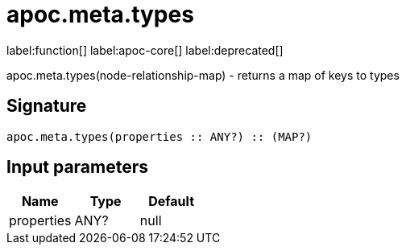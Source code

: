 ////
This file is generated by DocsTest, so don't change it!
////

= apoc.meta.types
:description: This section contains reference documentation for the apoc.meta.types function.

label:function[] label:apoc-core[] label:deprecated[]

[.emphasis]
apoc.meta.types(node-relationship-map)  - returns a map of keys to types

== Signature

[source]
----
apoc.meta.types(properties :: ANY?) :: (MAP?)
----

== Input parameters
[.procedures, opts=header]
|===
| Name | Type | Default 
|properties|ANY?|null
|===

